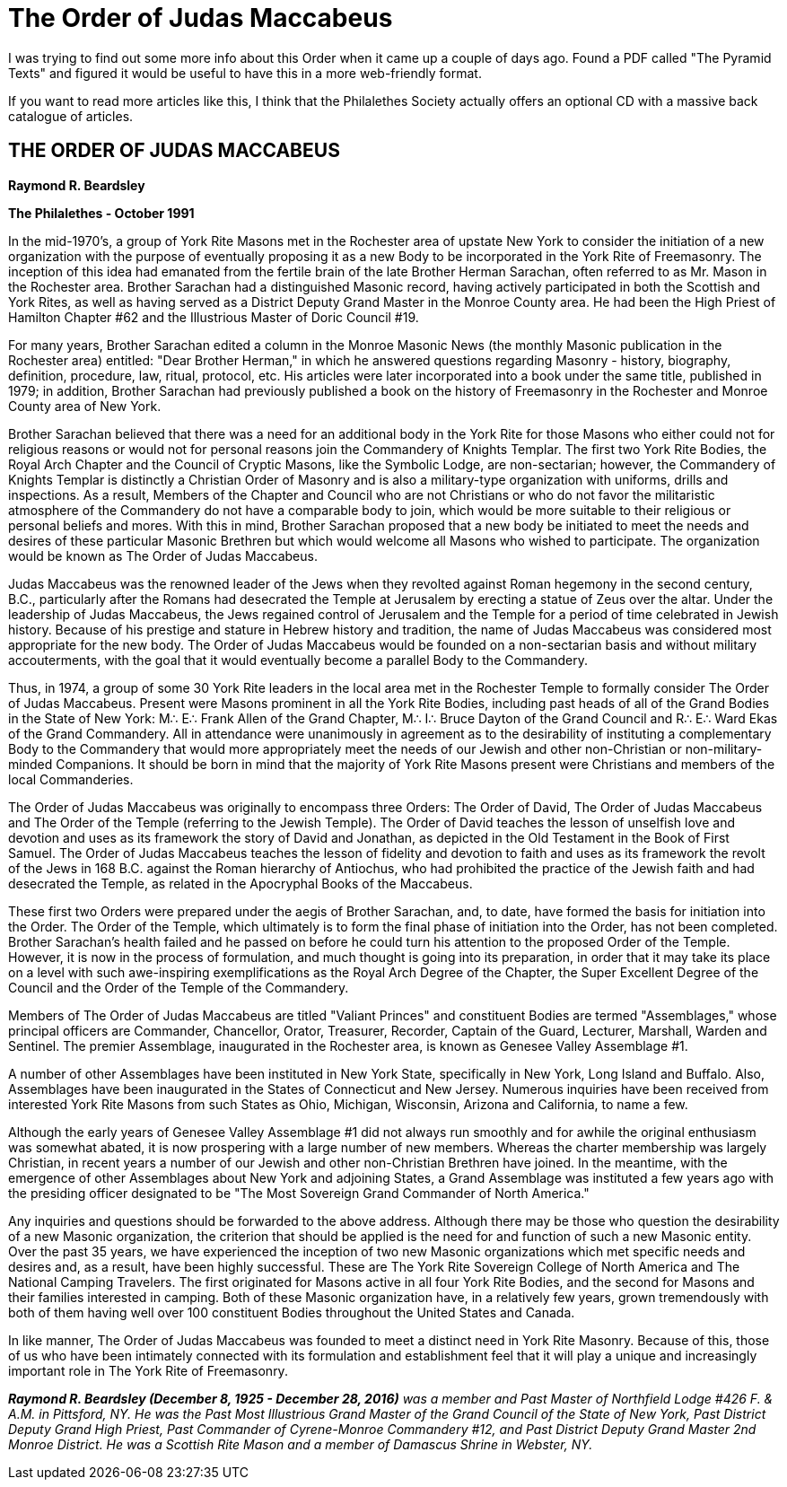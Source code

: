 = The Order of Judas Maccabeus
// See https://hubpress.gitbooks.io/hubpress-knowledgebase/content/ for information about the parameters.
// :hp-image: /covers/cover.png
:published_at: 2017-01-12
:hp-tags: Freemason, Free, Mason, Masonry, Craft, Blue, Lodge, York, Rite, Jewish, Knights, Knight, Templar, Alternative, Judas, Maccabeus, Judah, Maccabee
:hp-alt-title: Swords and Jesus no, Swords and Jews yes.

I was trying to find out some more info about this Order when it came up a couple of days ago. Found a PDF called "The Pyramid Texts" and figured it would be useful to have this in a more web-friendly format.

If you want to read more articles like this, I think that the Philalethes Society actually offers an optional CD with a massive back catalogue of articles.

== THE ORDER OF JUDAS MACCABEUS

*Raymond R. Beardsley*

*The Philalethes - October 1991*

In the mid-1970's, a group of York Rite Masons met in the Rochester area of upstate New York to consider the initiation of a new organization with the purpose of eventually proposing it as a new Body to be incorporated in the York Rite of Freemasonry. The inception of this idea had emanated from the fertile brain of the late Brother Herman Sarachan, often referred to as Mr. Mason in the Rochester area. Brother Sarachan had a distinguished Masonic record, having actively participated in both the Scottish and York Rites, as well as having served as a District Deputy Grand Master in the Monroe County area. He had been the High Priest of Hamilton Chapter #62 and the Illustrious Master of Doric Council #19.

For many years, Brother Sarachan edited a column in the Monroe Masonic News (the monthly Masonic publication in the Rochester area) entitled: "Dear Brother Herman," in which he answered questions regarding Masonry - history, biography, definition, procedure, law, ritual, protocol, etc. His articles were later incorporated into a book under the same title, published in 1979; in addition, Brother Sarachan had previously published a book on the history of Freemasonry in the Rochester and Monroe County area of New York.

Brother Sarachan believed that there was a need for an additional body in the York Rite for those Masons who either could not for religious reasons or would not for personal reasons join the Commandery of Knights Templar. The first two York Rite Bodies, the Royal Arch Chapter and the Council of Cryptic Masons, like the Symbolic Lodge, are non-sectarian; however, the Commandery of Knights Templar is distinctly a Christian Order of Masonry and is also a military-type organization with uniforms, drills and inspections. As a result, Members of the Chapter and Council who are not Christians or who do not favor the militaristic atmosphere of the Commandery do not have a comparable body to join, which would be more suitable to their religious or personal beliefs and mores. With this in mind, Brother Sarachan proposed that a new body be initiated to meet the needs and desires of these particular Masonic Brethren but which would welcome all Masons who wished to participate. The organization would be known as The Order of Judas Maccabeus.

Judas Maccabeus was the renowned leader of the Jews when they revolted against Roman hegemony in the second century, B.C., particularly after the Romans had desecrated the Temple at Jerusalem by erecting a statue of Zeus over the altar. Under the leadership of Judas Maccabeus, the Jews regained control of Jerusalem and the Temple for a period of time celebrated in Jewish history. Because of his prestige and stature in Hebrew history and tradition, the name of Judas Maccabeus was considered most appropriate for the new body. The Order of Judas Maccabeus would be founded on a non-sectarian basis and without military accouterments, with the goal that it would eventually become a parallel Body to the Commandery.

Thus, in 1974, a group of some 30 York Rite leaders in the local area met in the Rochester Temple to formally consider The Order of Judas Maccabeus. Present were Masons prominent in all the York Rite Bodies, including past heads of all of the Grand Bodies in the State of New York: M∴ E∴ Frank Allen of the Grand Chapter, M∴ I∴ Bruce Dayton of the Grand Council and R∴ E∴ Ward Ekas of the Grand Commandery. All in attendance were unanimously in agreement as to the desirability of instituting a complementary Body to the Commandery that would more appropriately meet the needs of our Jewish and other non-Christian or non-military-minded Companions. It should be born in mind that the majority of York Rite Masons present were Christians and members of the local Commanderies.

The Order of Judas Maccabeus was originally to encompass three Orders: The Order of David, The Order of Judas Maccabeus and The Order of the Temple (referring to the Jewish Temple). The Order of David teaches the lesson of unselfish love and devotion and uses as its framework the story of David and Jonathan, as depicted in the Old Testament in the Book of First Samuel. The Order of Judas Maccabeus teaches the lesson of fidelity and devotion to faith and uses as its framework the revolt of the Jews in 168 B.C. against the Roman hierarchy of Antiochus, who had prohibited the practice of the Jewish faith and had desecrated the Temple, as related in the Apocryphal Books of the Maccabeus.

These first two Orders were prepared under the aegis of Brother Sarachan, and, to date, have formed the basis for initiation into the Order. The Order of the Temple, which ultimately is to form the final phase of initiation into the Order, has not been completed. Brother Sarachan's health failed and he passed on before he could turn his attention to the proposed Order of the Temple. However, it is now in the process of formulation, and much thought is going into its preparation, in order that it may take its place on a level with such awe-inspiring exemplifications as the Royal Arch Degree of the Chapter, the Super Excellent Degree of the Council and the Order of the Temple of the Commandery.

Members of The Order of Judas Maccabeus are titled "Valiant Princes" and constituent Bodies are termed "Assemblages," whose principal officers are Commander, Chancellor, Orator, Treasurer, Recorder, Captain of the Guard, Lecturer, Marshall, Warden and Sentinel. The premier Assemblage, inaugurated in the Rochester area, is known as Genesee Valley Assemblage #1.

A number of other Assemblages have been instituted in New York State, specifically in New York, Long Island and Buffalo. Also, Assemblages have been inaugurated in the States of Connecticut and New Jersey. Numerous inquiries have been received from interested York Rite Masons from such States as Ohio, Michigan, Wisconsin, Arizona and California, to name a few.

Although the early years of Genesee Valley Assemblage #1 did not always run smoothly and for awhile the original enthusiasm was somewhat abated, it is now prospering with a large number of new members. Whereas the charter membership was largely Christian, in recent years a number of our Jewish and other non-Christian Brethren have joined. In the meantime, with the emergence of other Assemblages about New York and adjoining States, a Grand Assemblage was instituted a few years ago with the presiding officer designated to be "The Most Sovereign Grand Commander of North America."

Any inquiries and questions should be forwarded to the above address. Although there may be those who question the desirability of a new Masonic organization, the criterion that should be applied is the need for and function of such a new Masonic entity. Over the past 35 years, we have experienced the inception of two new Masonic organizations which met specific needs and desires and, as a result, have been highly successful. These are The York Rite Sovereign College of North America and The National Camping Travelers. The first originated for Masons active in all four York Rite Bodies, and the second for Masons and their families interested in camping. Both of these Masonic organization have, in a relatively few years, grown tremendously with both of them having well over 100 constituent Bodies throughout the United States and Canada.

In like manner, The Order of Judas Maccabeus was founded to meet a distinct need in York Rite Masonry. Because of this, those of us who have been intimately connected with its formulation and establishment feel that it will play a unique and increasingly important role in The York Rite of Freemasonry.

*_Raymond R. Beardsley (December 8, 1925 - December 28, 2016)_* _was a member and Past Master of Northfield Lodge #426 F. & A.M. in Pittsford, NY. He was the Past Most Illustrious Grand Master of the Grand Council of the State of New York, Past District Deputy Grand High Priest, Past Commander of Cyrene-Monroe Commandery #12, and Past District Deputy Grand Master 2nd Monroe District. He was a Scottish Rite Mason and a member of Damascus Shrine in Webster, NY._  